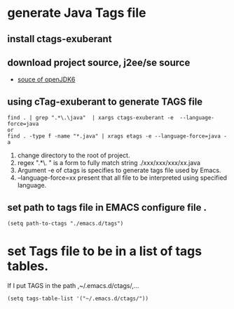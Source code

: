 * generate Java Tags file
** install ctags-exuberant
** download project source, j2ee/se source 
  - [[https://java.net/projects/openjdk6/downloads/][souce of openJDK6]]
** using cTag-exuberant to generate TAGS file 
#+begin_src <sh>
find . | grep ".*\.\java"  | xargs ctags-exuberant -e  --language-force=java
or
find . -type f -name "*.java" | xrags etags -e --language-force=java -a 
#+end_src
   1. change directory to the root of project. 
   2. regex ".*\.\java " is a form to fully match  string  ./xxx/xxx/xxx/xx.java
   3. Argument -e of ctags is specifies to generate tags file used by Emacs. 
   4. --language-force=xx  present that all file to be interpreted using specified language.
** set path to tags file in EMACS configure file .
#+begin_src <lisp>
(setq path-to-ctags "./emacs.d/tags")
#+end_src


* set Tags file to be in a  list of tags tables.
If I put TAGS in the path ,~/.emacs.d/ctags/,...
#+begin_src <lisp>
  (setq tags-table-list '("~/.emacs.d/ctags/"))  
 #+end_src
